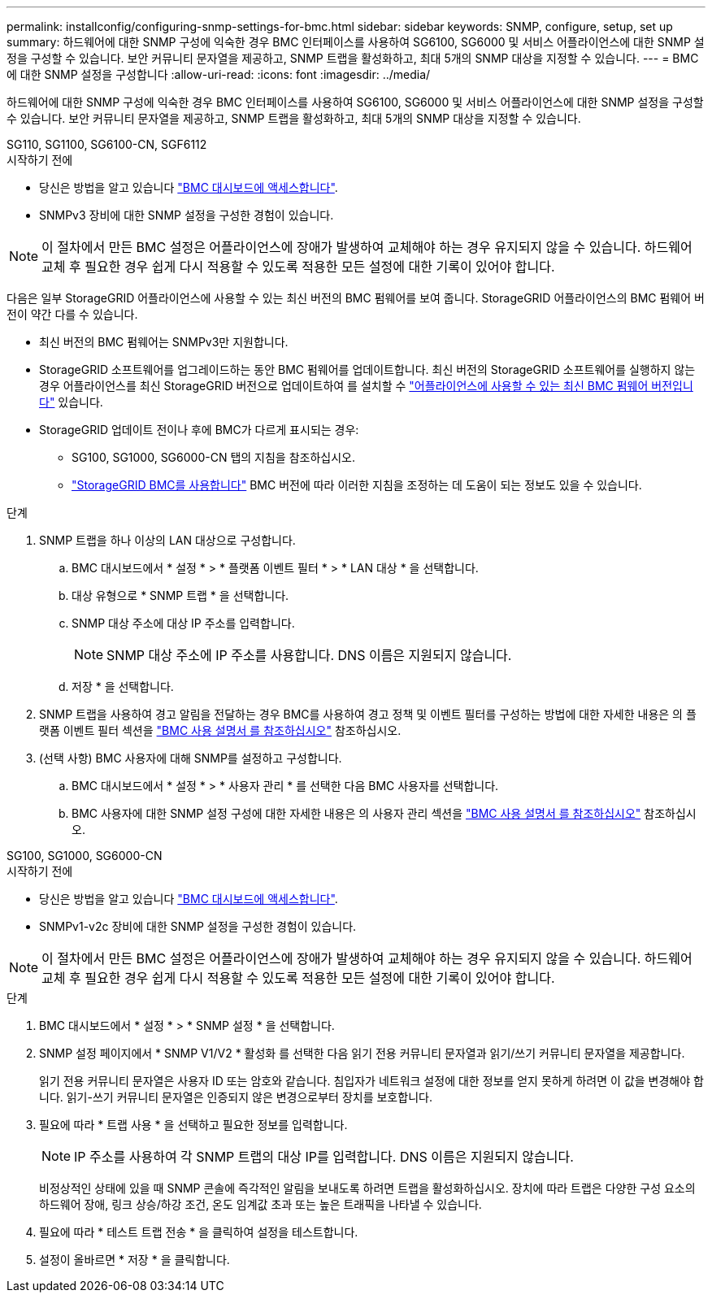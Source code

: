---
permalink: installconfig/configuring-snmp-settings-for-bmc.html 
sidebar: sidebar 
keywords: SNMP, configure, setup, set up 
summary: 하드웨어에 대한 SNMP 구성에 익숙한 경우 BMC 인터페이스를 사용하여 SG6100, SG6000 및 서비스 어플라이언스에 대한 SNMP 설정을 구성할 수 있습니다. 보안 커뮤니티 문자열을 제공하고, SNMP 트랩을 활성화하고, 최대 5개의 SNMP 대상을 지정할 수 있습니다. 
---
= BMC에 대한 SNMP 설정을 구성합니다
:allow-uri-read: 
:icons: font
:imagesdir: ../media/


[role="lead"]
하드웨어에 대한 SNMP 구성에 익숙한 경우 BMC 인터페이스를 사용하여 SG6100, SG6000 및 서비스 어플라이언스에 대한 SNMP 설정을 구성할 수 있습니다. 보안 커뮤니티 문자열을 제공하고, SNMP 트랩을 활성화하고, 최대 5개의 SNMP 대상을 지정할 수 있습니다.

[role="tabbed-block"]
====
.SG110, SG1100, SG6100-CN, SGF6112
--
.시작하기 전에
* 당신은 방법을 알고 있습니다 link:../installconfig/accessing-bmc-interface.html["BMC 대시보드에 액세스합니다"].
* SNMPv3 장비에 대한 SNMP 설정을 구성한 경험이 있습니다.



NOTE: 이 절차에서 만든 BMC 설정은 어플라이언스에 장애가 발생하여 교체해야 하는 경우 유지되지 않을 수 있습니다.  하드웨어 교체 후 필요한 경우 쉽게 다시 적용할 수 있도록 적용한 모든 설정에 대한 기록이 있어야 합니다.

다음은 일부 StorageGRID 어플라이언스에 사용할 수 있는 최신 버전의 BMC 펌웨어를 보여 줍니다. StorageGRID 어플라이언스의 BMC 펌웨어 버전이 약간 다를 수 있습니다.

* 최신 버전의 BMC 펌웨어는 SNMPv3만 지원합니다.
* StorageGRID 소프트웨어를 업그레이드하는 동안 BMC 펌웨어를 업데이트합니다. 최신 버전의 StorageGRID 소프트웨어를 실행하지 않는 경우 어플라이언스를 최신 StorageGRID 버전으로 업데이트하여 를 설치할 수 https://docs.netapp.com/us-en/storagegrid/upgrade/how-your-system-is-affected-during-upgrade.html#appliance-firmware-is-upgraded["어플라이언스에 사용할 수 있는 최신 BMC 펌웨어 버전입니다"] 있습니다.
* StorageGRID 업데이트 전이나 후에 BMC가 다르게 표시되는 경우:
+
** SG100, SG1000, SG6000-CN 탭의 지침을 참조하십시오.
** link:../commonhardware/use-bmc.html["StorageGRID BMC를 사용합니다"] BMC 버전에 따라 이러한 지침을 조정하는 데 도움이 되는 정보도 있을 수 있습니다.




.단계
. SNMP 트랩을 하나 이상의 LAN 대상으로 구성합니다.
+
.. BMC 대시보드에서 * 설정 * > * 플랫폼 이벤트 필터 * > * LAN 대상 * 을 선택합니다.
.. 대상 유형으로 * SNMP 트랩 * 을 선택합니다.
.. SNMP 대상 주소에 대상 IP 주소를 입력합니다.
+

NOTE: SNMP 대상 주소에 IP 주소를 사용합니다. DNS 이름은 지원되지 않습니다.

.. 저장 * 을 선택합니다.


. SNMP 트랩을 사용하여 경고 알림을 전달하는 경우 BMC를 사용하여 경고 정책 및 이벤트 필터를 구성하는 방법에 대한 자세한 내용은 의 플랫폼 이벤트 필터 섹션을 https://kb.netapp.com/hybrid/StorageGRID/Platforms/How_to_use_StorageGRID_Appliance_BMC_with_vendor_supplied_user_guide["BMC 사용 설명서 를 참조하십시오"^] 참조하십시오.
. (선택 사항) BMC 사용자에 대해 SNMP를 설정하고 구성합니다.
+
.. BMC 대시보드에서 * 설정 * > * 사용자 관리 * 를 선택한 다음 BMC 사용자를 선택합니다.
.. BMC 사용자에 대한 SNMP 설정 구성에 대한 자세한 내용은 의 사용자 관리 섹션을 https://kb.netapp.com/hybrid/StorageGRID/Platforms/How_to_use_StorageGRID_Appliance_BMC_with_vendor_supplied_user_guide["BMC 사용 설명서 를 참조하십시오"^] 참조하십시오.




--
.SG100, SG1000, SG6000-CN
--
.시작하기 전에
* 당신은 방법을 알고 있습니다 link:../installconfig/accessing-bmc-interface.html["BMC 대시보드에 액세스합니다"].
* SNMPv1-v2c 장비에 대한 SNMP 설정을 구성한 경험이 있습니다.



NOTE: 이 절차에서 만든 BMC 설정은 어플라이언스에 장애가 발생하여 교체해야 하는 경우 유지되지 않을 수 있습니다.  하드웨어 교체 후 필요한 경우 쉽게 다시 적용할 수 있도록 적용한 모든 설정에 대한 기록이 있어야 합니다.

.단계
. BMC 대시보드에서 * 설정 * > * SNMP 설정 * 을 선택합니다.
. SNMP 설정 페이지에서 * SNMP V1/V2 * 활성화 를 선택한 다음 읽기 전용 커뮤니티 문자열과 읽기/쓰기 커뮤니티 문자열을 제공합니다.
+
읽기 전용 커뮤니티 문자열은 사용자 ID 또는 암호와 같습니다. 침입자가 네트워크 설정에 대한 정보를 얻지 못하게 하려면 이 값을 변경해야 합니다. 읽기-쓰기 커뮤니티 문자열은 인증되지 않은 변경으로부터 장치를 보호합니다.

. 필요에 따라 * 트랩 사용 * 을 선택하고 필요한 정보를 입력합니다.
+

NOTE: IP 주소를 사용하여 각 SNMP 트랩의 대상 IP를 입력합니다. DNS 이름은 지원되지 않습니다.

+
비정상적인 상태에 있을 때 SNMP 콘솔에 즉각적인 알림을 보내도록 하려면 트랩을 활성화하십시오. 장치에 따라 트랩은 다양한 구성 요소의 하드웨어 장애, 링크 상승/하강 조건, 온도 임계값 초과 또는 높은 트래픽을 나타낼 수 있습니다.

. 필요에 따라 * 테스트 트랩 전송 * 을 클릭하여 설정을 테스트합니다.
. 설정이 올바르면 * 저장 * 을 클릭합니다.


--
====